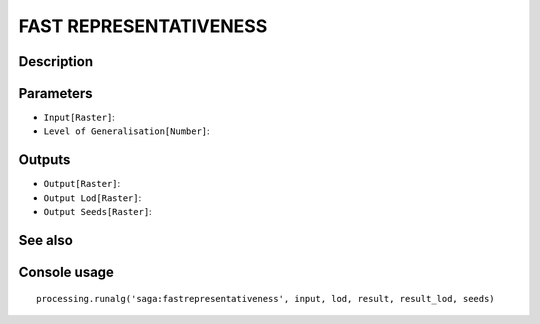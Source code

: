 FAST REPRESENTATIVENESS
=======================

Description
-----------

Parameters
----------

- ``Input[Raster]``:
- ``Level of Generalisation[Number]``:

Outputs
-------

- ``Output[Raster]``:
- ``Output Lod[Raster]``:
- ``Output Seeds[Raster]``:

See also
---------


Console usage
-------------


::

	processing.runalg('saga:fastrepresentativeness', input, lod, result, result_lod, seeds)
